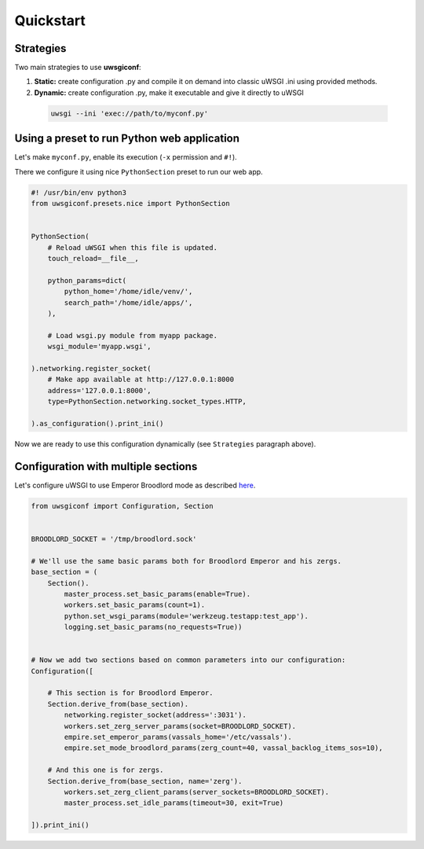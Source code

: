 Quickstart
==========

Strategies
----------

Two main strategies to use **uwsgiconf**:

1. **Static:** create configuration .py and compile it on demand into classic uWSGI .ini using provided methods.
2. **Dynamic:** create configuration .py, make it executable and give it directly to uWSGI

  .. code-block:: bash

    uwsgi --ini 'exec://path/to/myconf.py'


Using a preset to run Python web application
--------------------------------------------

Let's make ``myconf.py``, enable its execution (``-x`` permission and ``#!``).

There we configure it using nice ``PythonSection`` preset to run our web app.

.. code-block:: python

    #! /usr/bin/env python3
    from uwsgiconf.presets.nice import PythonSection


    PythonSection(
        # Reload uWSGI when this file is updated.
        touch_reload=__file__,

        python_params=dict(
            python_home='/home/idle/venv/',
            search_path='/home/idle/apps/',
        ),

        # Load wsgi.py module from myapp package.
        wsgi_module='myapp.wsgi',

    ).networking.register_socket(
        # Make app available at http://127.0.0.1:8000
        address='127.0.0.1:8000',
        type=PythonSection.networking.socket_types.HTTP,

    ).as_configuration().print_ini()

Now we are ready to use this configuration dynamically (see ``Strategies`` paragraph above).


Configuration with multiple sections
------------------------------------

Let's configure uWSGI to use Emperor Broodlord mode as described here_.

.. _here: http://uwsgi-docs.readthedocs.io/en/latest/Broodlord.html#a-simple-example


.. code-block:: python

    from uwsgiconf import Configuration, Section


    BROODLORD_SOCKET = '/tmp/broodlord.sock'

    # We'll use the same basic params both for Broodlord Emperor and his zergs.
    base_section = (
        Section().
            master_process.set_basic_params(enable=True).
            workers.set_basic_params(count=1).
            python.set_wsgi_params(module='werkzeug.testapp:test_app').
            logging.set_basic_params(no_requests=True))


    # Now we add two sections based on common parameters into our configuration:
    Configuration([

        # This section is for Broodlord Emperor.
        Section.derive_from(base_section).
            networking.register_socket(address=':3031').
            workers.set_zerg_server_params(socket=BROODLORD_SOCKET).
            empire.set_emperor_params(vassals_home='/etc/vassals').
            empire.set_mode_broodlord_params(zerg_count=40, vassal_backlog_items_sos=10),

        # And this one is for zergs.
        Section.derive_from(base_section, name='zerg').
            workers.set_zerg_client_params(server_sockets=BROODLORD_SOCKET).
            master_process.set_idle_params(timeout=30, exit=True)

    ]).print_ini()
